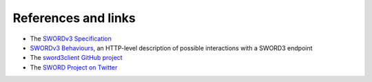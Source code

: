 References and links
====================

* The `SWORDv3 Specification <https://swordapp.github.io/swordv3/swordv3.html>`_
* `SWORDv3 Behaviours <https://swordapp.github.io/swordv3/swordv3-behaviours.html>`_, an HTTP-level description of
  possible interactions with a SWORD3 endpoint
* The `sword3client GitHub project <https://github.com/swordapp/sword3-client.py>`_
* The `SWORD Project on Twitter <https://twitter.com/swordapp>`_